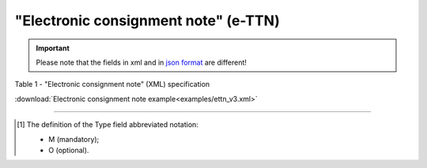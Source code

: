 ##########################################################################################################################
**"Electronic consignment note" (e-TTN)**
##########################################################################################################################

.. https://docs.google.com/spreadsheets/d/1eiLgIFbZBOK9hXDf2pirKB88izrdOqj1vSdV3R8tvbM/edit?pli=1#gid=1423864081

.. important::
   Please note that the fields in xml and in `json format <https://wiki.edin.ua/uk/latest/API_ETTNv3/Methods/EveryBody/UAECMR.html>`__ are different!

Table 1 - "Electronic consignment note" (XML) specification

.. csv-table:: 
  :file: for_csv/ettn_v3.csv
  :widths:  1, 5, 12, 41
  :header-rows: 1
  :stub-columns: 0

:download:`Electronic consignment note example<examples/ettn_v3.xml>`

-------------------------

.. [#] The definition of the Type field abbreviated notation:

   * M (mandatory);
   * O (optional).
